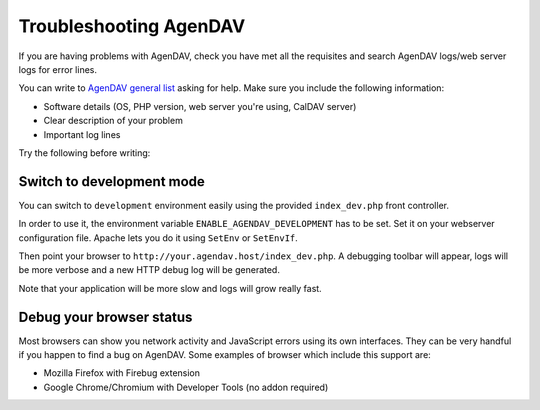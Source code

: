 Troubleshooting AgenDAV
=======================

If you are having problems with AgenDAV, check you have met all the
requisites and search AgenDAV logs/web server logs for error lines.

You can write to `AgenDAV general list
<http://groups.google.com/group/agendav-general>`_ asking for help. Make
sure you include the following information:

* Software details (OS, PHP version, web server you're using, CalDAV server)
* Clear description of your problem
* Important log lines

Try the following before writing:

Switch to development mode
--------------------------

You can switch to ``development`` environment easily using the provided
``index_dev.php`` front controller.

In order to use it, the environment variable ``ENABLE_AGENDAV_DEVELOPMENT`` has to be
set. Set it on your webserver configuration file. Apache lets you do it using ``SetEnv``
or ``SetEnvIf``.

Then point your browser to ``http://your.agendav.host/index_dev.php``. A debugging
toolbar will appear, logs will be more verbose and a new HTTP debug log will be
generated.

Note that your application will be more slow and logs will grow really fast.

Debug your browser status
-------------------------

Most browsers can show you network activity and JavaScript errors using its
own interfaces. They can be very handful if you happen to find a bug on
AgenDAV. Some examples of browser which include this support are:

* Mozilla Firefox with Firebug extension
* Google Chrome/Chromium with Developer Tools (no addon required)
